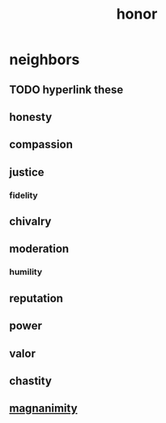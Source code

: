 :PROPERTIES:
:ID:       2bf0c161-5014-4291-8db5-70801e8a8a65
:END:
#+title: honor
* neighbors
** TODO hyperlink these
** honesty
** compassion
** justice
*** fidelity
** chivalry
** moderation
*** humility
** reputation
** power
** valor
** chastity
** [[id:f8ec8fd3-c9f2-4272-ab41-be9aa687d141][magnanimity]]
